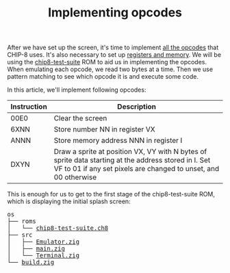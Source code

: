 #+TITLE: Implementing opcodes

After we have set up the screen, it's time to implement [[https://github.com/mattmikolay/chip-8/wiki/CHIP%E2%80%908-Instruction-Set][all
the opcodes]] that CHIP-8 uses. It's also necessary to set up [[https://github.com/mattmikolay/chip-8/wiki/CHIP%E2%80%908-Technical-Reference][registers
and memory]]. We will be using the [[./chip8/roms/chip8-test-suite.ch8][chip8-test-suite]]
ROM to aid us in implementing the opcodes. When emulating each opcode,
we read two bytes at a time. Then we use pattern matching to see which
opcode it is and execute some code.

In this article, we'll implement following opcodes:

| Instruction | Description                                                                                                                                                             |
|-------------+-------------------------------------------------------------------------------------------------------------------------------------------------------------------------|
| 00E0        | Clear the screen                                                                                                                                                        |
| 6XNN        | Store number NN in register VX                                                                                                                                          |
| ANNN        | Store memory address NNN in register I                                                                                                                                  |
| DXYN        | Draw a sprite at position VX, VY with N bytes of sprite data starting at the address stored in I. Set VF to 01 if any set pixels are changed to unset, and 00 otherwise |

This is enough for us to get to the first stage of the chip8-test-suite
ROM, which is displaying the initial splash screen:

[[./splash-screen.png]]

#+BEGIN_EXPORT html
<pre>
os
├── roms
│   └── <a href="./chip8/roms/chip8-test-suite.ch8">chip8-test-suite.ch8</a>
├── src
│   ├── <a href="./chip8/src/Emulator.zig">Emulator.zig</a>
│   ├── <a href="./chip8/src/main.zig">main.zig</a>
│   └── <a href="./chip8/src/Terminal.zig">Terminal.zig</a>
└── <a href="./chip8/build.zig">build.zig</a>
</pre>
#+END_EXPORT
